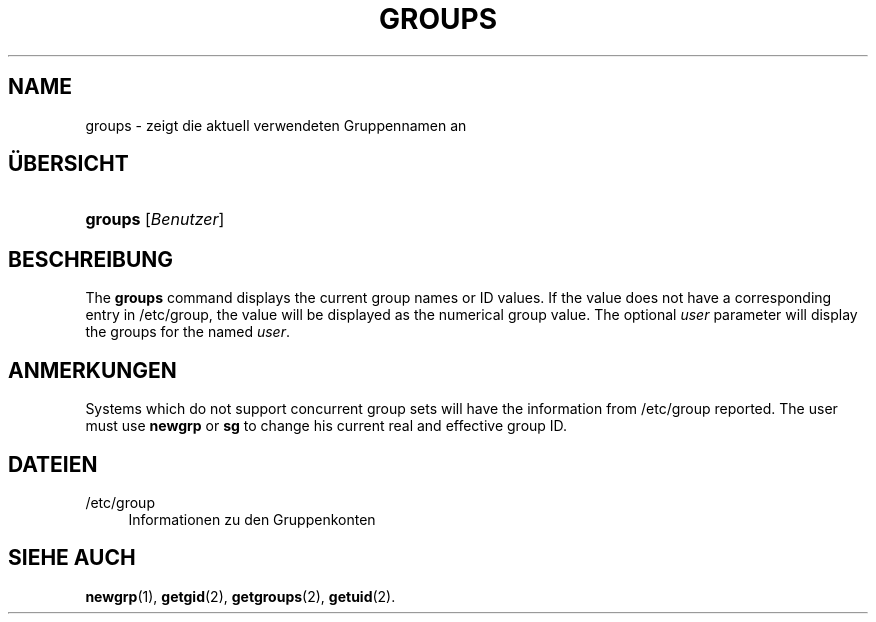 '\" t
.\"     Title: groups
.\"    Author: Julianne Frances Haugh
.\" Generator: DocBook XSL Stylesheets v1.79.1 <http://docbook.sf.net/>
.\"      Date: 23.01.2020
.\"    Manual: Dienstprogramme f\(:ur Benutzer
.\"    Source: shadow-utils 4.8.1
.\"  Language: German
.\"
.TH "GROUPS" "1" "23.01.2020" "shadow\-utils 4\&.8\&.1" "Dienstprogramme f\(:ur Benutzer"
.\" -----------------------------------------------------------------
.\" * Define some portability stuff
.\" -----------------------------------------------------------------
.\" ~~~~~~~~~~~~~~~~~~~~~~~~~~~~~~~~~~~~~~~~~~~~~~~~~~~~~~~~~~~~~~~~~
.\" http://bugs.debian.org/507673
.\" http://lists.gnu.org/archive/html/groff/2009-02/msg00013.html
.\" ~~~~~~~~~~~~~~~~~~~~~~~~~~~~~~~~~~~~~~~~~~~~~~~~~~~~~~~~~~~~~~~~~
.ie \n(.g .ds Aq \(aq
.el       .ds Aq '
.\" -----------------------------------------------------------------
.\" * set default formatting
.\" -----------------------------------------------------------------
.\" disable hyphenation
.nh
.\" disable justification (adjust text to left margin only)
.ad l
.\" -----------------------------------------------------------------
.\" * MAIN CONTENT STARTS HERE *
.\" -----------------------------------------------------------------
.SH "NAME"
groups \- zeigt die aktuell verwendeten Gruppennamen an
.SH "\(:UBERSICHT"
.HP \w'\fBgroups\fR\ 'u
\fBgroups\fR [\fIBenutzer\fR]
.SH "BESCHREIBUNG"
.PP
The
\fBgroups\fR
command displays the current group names or ID values\&. If the value does not have a corresponding entry in
/etc/group, the value will be displayed as the numerical group value\&. The optional
\fIuser\fR
parameter will display the groups for the named
\fIuser\fR\&.
.SH "ANMERKUNGEN"
.PP
Systems which do not support concurrent group sets will have the information from
/etc/group
reported\&. The user must use
\fBnewgrp\fR
or
\fBsg\fR
to change his current real and effective group ID\&.
.SH "DATEIEN"
.PP
/etc/group
.RS 4
Informationen zu den Gruppenkonten
.RE
.SH "SIEHE AUCH"
.PP
\fBnewgrp\fR(1),
\fBgetgid\fR(2),
\fBgetgroups\fR(2),
\fBgetuid\fR(2)\&.
